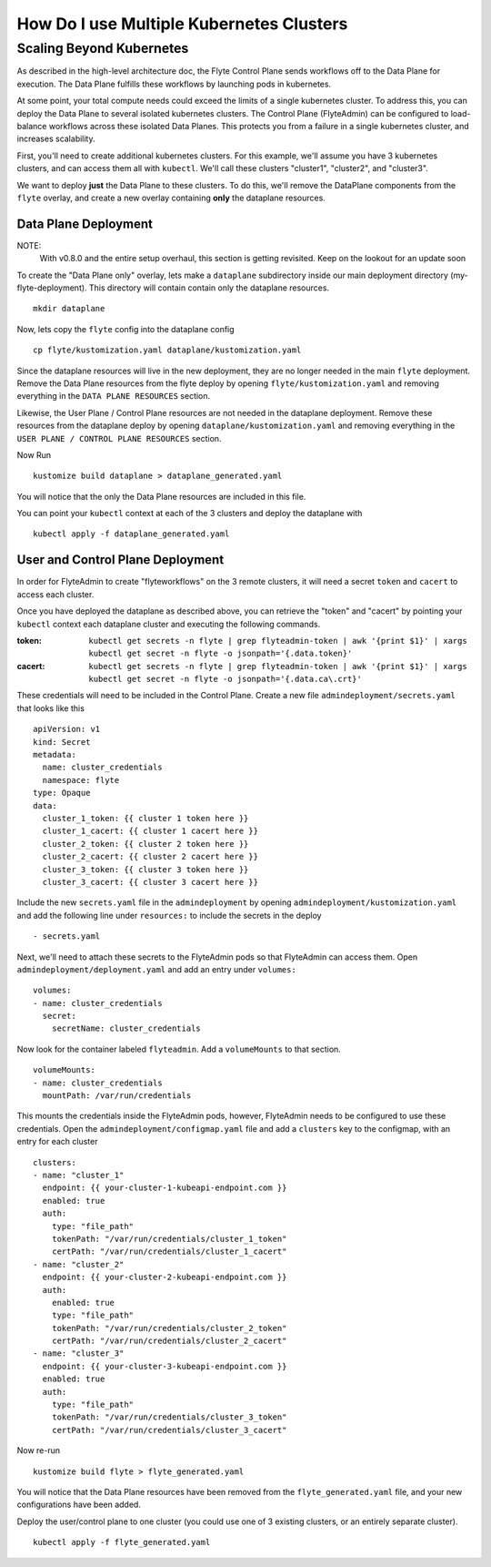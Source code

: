 .. _howto_multi_cluster:

#########################################
How Do I use Multiple Kubernetes Clusters
#########################################

Scaling Beyond Kubernetes
-------------------------

As described in the high-level architecture doc, the Flyte Control Plane sends workflows off to the Data Plane for execution.
The Data Plane fulfills these workflows by launching pods in kubernetes.

At some point, your total compute needs could exceed the limits of a single kubernetes cluster.
To address this, you can deploy the Data Plane to several isolated kubernetes clusters.
The Control Plane (FlyteAdmin) can be configured to load-balance workflows across these isolated Data Planes.
This protects you from a failure in a single kubernetes cluster, and increases scalability.

First, you'll need to create additional kubernetes clusters. For this example, we'll assume you have 3 kubernetes clusters, and can access them all with ``kubectl``. We'll call these clusters "cluster1", "cluster2", and "cluster3".

We want to deploy **just** the Data Plane to these clusters. To do this, we'll remove the DataPlane components from the ``flyte`` overlay, and create a new overlay containing **only** the dataplane resources.

Data Plane Deployment
*********************

NOTE:
  With v0.8.0 and the entire setup overhaul, this section is getting revisited. Keep on the lookout for an update soon

To create the "Data Plane only" overlay, lets make a ``dataplane`` subdirectory inside our main deployment directory (my-flyte-deployment). This directory will contain contain only the dataplane resources. ::

  mkdir dataplane

Now, lets copy the ``flyte`` config into the dataplane config ::

  cp flyte/kustomization.yaml dataplane/kustomization.yaml

Since the dataplane resources will live in the new deployment, they are no longer needed in the main ``flyte`` deployment. Remove the Data Plane resources from the flyte deploy by opening ``flyte/kustomization.yaml`` and removing everything in the ``DATA PLANE RESOURCES`` section.

Likewise, the User Plane / Control Plane resources are not needed in the dataplane deployment. Remove these resources from the dataplane deploy by opening ``dataplane/kustomization.yaml`` and removing everything in the ``USER PLANE / CONTROL PLANE RESOURCES`` section.

Now Run ::

  kustomize build dataplane > dataplane_generated.yaml

You will notice that the only the Data Plane resources are included in this file.

You can point your ``kubectl`` context at each of the 3 clusters and deploy the dataplane with ::

  kubectl apply -f dataplane_generated.yaml

User and Control Plane Deployment
*********************************

In order for FlyteAdmin to create "flyteworkflows" on the 3 remote clusters, it will need a secret ``token`` and ``cacert`` to access each cluster.

Once you have deployed the dataplane as described above, you can retrieve the "token" and "cacert" by pointing your ``kubectl`` context each dataplane cluster and executing the following commands.

:token:
  ``kubectl get secrets -n flyte | grep flyteadmin-token | awk '{print $1}' | xargs kubectl get secret -n flyte -o jsonpath='{.data.token}'``

:cacert:
  ``kubectl get secrets -n flyte | grep flyteadmin-token | awk '{print $1}' | xargs kubectl get secret -n flyte -o jsonpath='{.data.ca\.crt}'``

These credentials will need to be included in the Control Plane. Create a new file ``admindeployment/secrets.yaml`` that looks like this ::

  apiVersion: v1
  kind: Secret
  metadata:
    name: cluster_credentials
    namespace: flyte
  type: Opaque
  data:
    cluster_1_token: {{ cluster 1 token here }}
    cluster_1_cacert: {{ cluster 1 cacert here }}
    cluster_2_token: {{ cluster 2 token here }}
    cluster_2_cacert: {{ cluster 2 cacert here }}
    cluster_3_token: {{ cluster 3 token here }}
    cluster_3_cacert: {{ cluster 3 cacert here }}

Include the new ``secrets.yaml`` file in the ``admindeployment`` by opening ``admindeployment/kustomization.yaml`` and add the following line under ``resources:`` to include the secrets in the deploy ::

  - secrets.yaml

Next, we'll need to attach these secrets to the FlyteAdmin pods so that FlyteAdmin can access them. Open ``admindeployment/deployment.yaml`` and add an entry under ``volumes:`` ::

  volumes:
  - name: cluster_credentials
    secret:
      secretName: cluster_credentials

Now look for the container labeled ``flyteadmin``. Add a ``volumeMounts`` to that section. ::

  volumeMounts:
  - name: cluster_credentials
    mountPath: /var/run/credentials

This mounts the credentials inside the FlyteAdmin pods, however, FlyteAdmin needs to be configured to use these credentials. Open the ``admindeployment/configmap.yaml`` file and add a ``clusters`` key to the configmap, with an entry for each cluster ::

  clusters:
  - name: "cluster_1"
    endpoint: {{ your-cluster-1-kubeapi-endpoint.com }}
    enabled: true
    auth:
      type: "file_path"
      tokenPath: "/var/run/credentials/cluster_1_token"
      certPath: "/var/run/credentials/cluster_1_cacert"
  - name: "cluster_2"
    endpoint: {{ your-cluster-2-kubeapi-endpoint.com }}
    auth:
      enabled: true
      type: "file_path"
      tokenPath: "/var/run/credentials/cluster_2_token"
      certPath: "/var/run/credentials/cluster_2_cacert"
  - name: "cluster_3"
    endpoint: {{ your-cluster-3-kubeapi-endpoint.com }}
    enabled: true
    auth:
      type: "file_path"
      tokenPath: "/var/run/credentials/cluster_3_token"
      certPath: "/var/run/credentials/cluster_3_cacert"

Now re-run ::

  kustomize build flyte > flyte_generated.yaml

You will notice that the Data Plane resources have been removed from the ``flyte_generated.yaml`` file, and your new configurations have been added.

Deploy the user/control plane to one cluster (you could use one of 3 existing clusters, or an entirely separate cluster). ::

  kubectl apply -f flyte_generated.yaml

